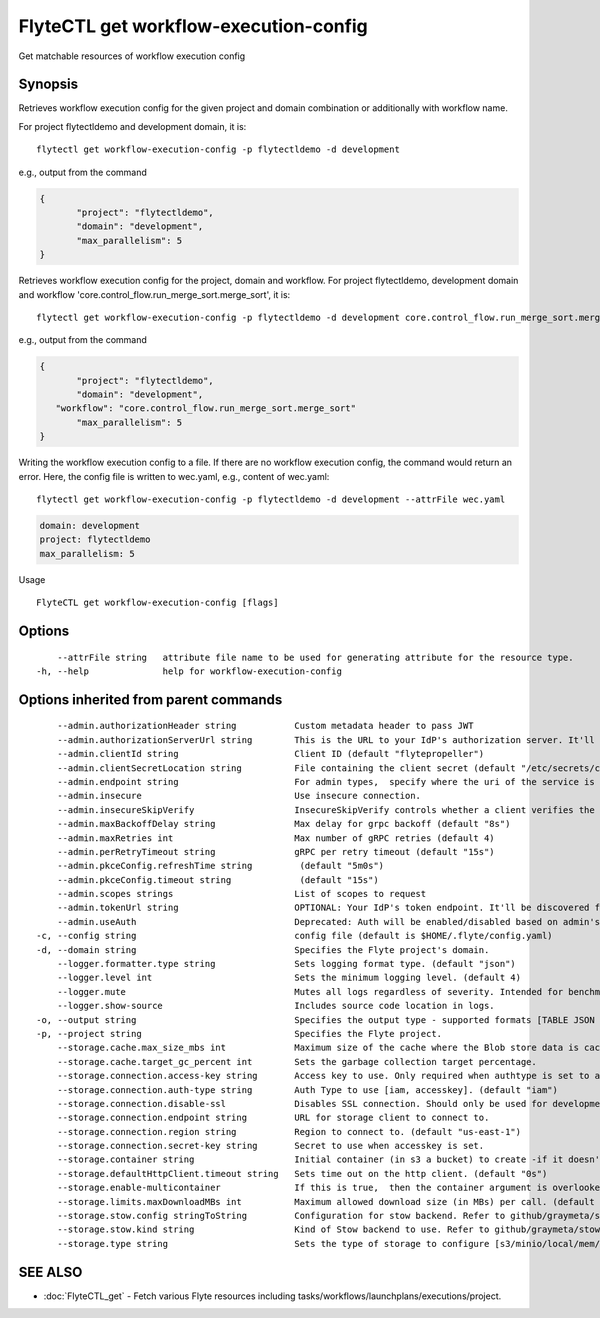 .. _FlyteCTL_get_workflow-execution-config:

FlyteCTL get workflow-execution-config
--------------------------------------

Get matchable resources of workflow execution config

Synopsis
~~~~~~~~



Retrieves workflow execution config for the given project and domain combination or additionally with workflow name.

For project flytectldemo and development domain, it is:

::

 flytectl get workflow-execution-config -p flytectldemo -d development 

e.g., output from the command

.. code-block:: json

 {
	"project": "flytectldemo",
	"domain": "development",
	"max_parallelism": 5
 }

Retrieves workflow execution config for the project, domain and workflow.
For project flytectldemo, development domain and workflow 'core.control_flow.run_merge_sort.merge_sort', it is:

::

 flytectl get workflow-execution-config -p flytectldemo -d development core.control_flow.run_merge_sort.merge_sort

e.g., output from the command

.. code-block:: json

 {
	"project": "flytectldemo",
	"domain": "development",
    "workflow": "core.control_flow.run_merge_sort.merge_sort"
	"max_parallelism": 5
 }

Writing the workflow execution config to a file. If there are no workflow execution config, the command would return an error.
Here, the config file is written to wec.yaml,
e.g., content of wec.yaml:

::

 flytectl get workflow-execution-config -p flytectldemo -d development --attrFile wec.yaml


.. code-block:: yaml

    domain: development
    project: flytectldemo
    max_parallelism: 5

Usage


::

  FlyteCTL get workflow-execution-config [flags]

Options
~~~~~~~

::

      --attrFile string   attribute file name to be used for generating attribute for the resource type.
  -h, --help              help for workflow-execution-config

Options inherited from parent commands
~~~~~~~~~~~~~~~~~~~~~~~~~~~~~~~~~~~~~~

::

      --admin.authorizationHeader string           Custom metadata header to pass JWT
      --admin.authorizationServerUrl string        This is the URL to your IdP's authorization server. It'll default to Endpoint
      --admin.clientId string                      Client ID (default "flytepropeller")
      --admin.clientSecretLocation string          File containing the client secret (default "/etc/secrets/client_secret")
      --admin.endpoint string                      For admin types,  specify where the uri of the service is located.
      --admin.insecure                             Use insecure connection.
      --admin.insecureSkipVerify                   InsecureSkipVerify controls whether a client verifies the server's certificate chain and host name. Caution : shouldn't be use for production usecases'
      --admin.maxBackoffDelay string               Max delay for grpc backoff (default "8s")
      --admin.maxRetries int                       Max number of gRPC retries (default 4)
      --admin.perRetryTimeout string               gRPC per retry timeout (default "15s")
      --admin.pkceConfig.refreshTime string         (default "5m0s")
      --admin.pkceConfig.timeout string             (default "15s")
      --admin.scopes strings                       List of scopes to request
      --admin.tokenUrl string                      OPTIONAL: Your IdP's token endpoint. It'll be discovered from flyte admin's OAuth Metadata endpoint if not provided.
      --admin.useAuth                              Deprecated: Auth will be enabled/disabled based on admin's dynamically discovered information.
  -c, --config string                              config file (default is $HOME/.flyte/config.yaml)
  -d, --domain string                              Specifies the Flyte project's domain.
      --logger.formatter.type string               Sets logging format type. (default "json")
      --logger.level int                           Sets the minimum logging level. (default 4)
      --logger.mute                                Mutes all logs regardless of severity. Intended for benchmarks/tests only.
      --logger.show-source                         Includes source code location in logs.
  -o, --output string                              Specifies the output type - supported formats [TABLE JSON YAML DOT DOTURL]. NOTE: dot, doturl are only supported for Workflow (default "TABLE")
  -p, --project string                             Specifies the Flyte project.
      --storage.cache.max_size_mbs int             Maximum size of the cache where the Blob store data is cached in-memory. If not specified or set to 0,  cache is not used
      --storage.cache.target_gc_percent int        Sets the garbage collection target percentage.
      --storage.connection.access-key string       Access key to use. Only required when authtype is set to accesskey.
      --storage.connection.auth-type string        Auth Type to use [iam, accesskey]. (default "iam")
      --storage.connection.disable-ssl             Disables SSL connection. Should only be used for development.
      --storage.connection.endpoint string         URL for storage client to connect to.
      --storage.connection.region string           Region to connect to. (default "us-east-1")
      --storage.connection.secret-key string       Secret to use when accesskey is set.
      --storage.container string                   Initial container (in s3 a bucket) to create -if it doesn't exist-.'
      --storage.defaultHttpClient.timeout string   Sets time out on the http client. (default "0s")
      --storage.enable-multicontainer              If this is true,  then the container argument is overlooked and redundant. This config will automatically open new connections to new containers/buckets as they are encountered
      --storage.limits.maxDownloadMBs int          Maximum allowed download size (in MBs) per call. (default 2)
      --storage.stow.config stringToString         Configuration for stow backend. Refer to github/graymeta/stow (default [])
      --storage.stow.kind string                   Kind of Stow backend to use. Refer to github/graymeta/stow
      --storage.type string                        Sets the type of storage to configure [s3/minio/local/mem/stow]. (default "s3")

SEE ALSO
~~~~~~~~

* :doc:`FlyteCTL_get` 	 - Fetch various Flyte resources including tasks/workflows/launchplans/executions/project.


